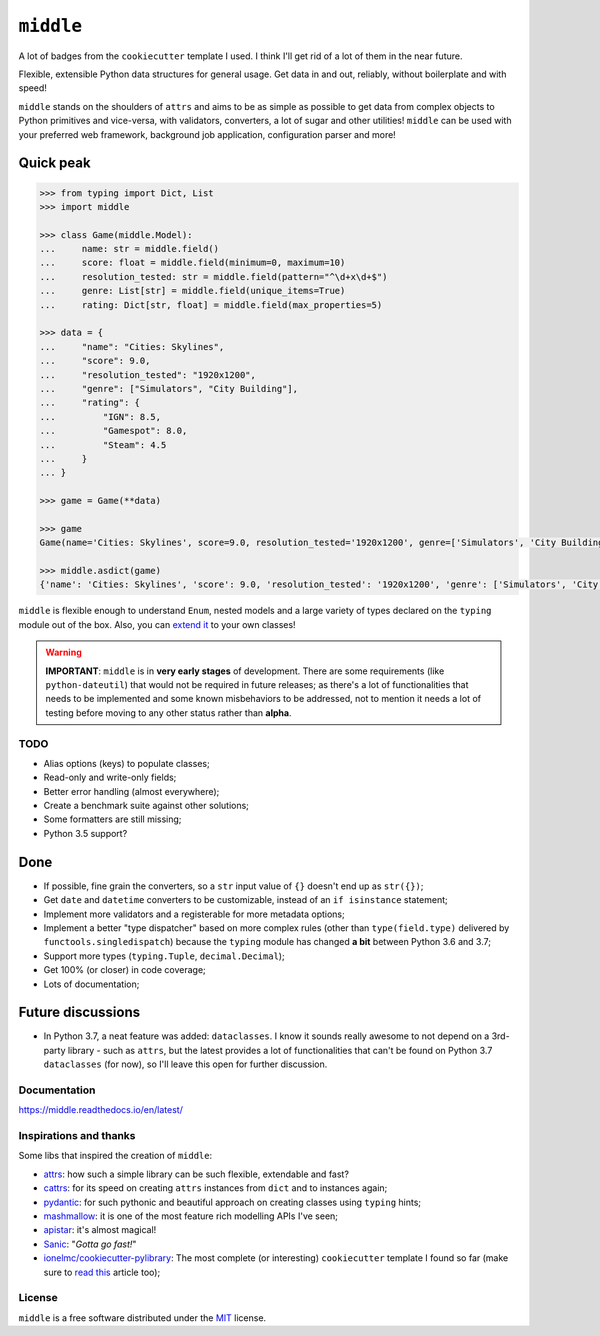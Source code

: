 ==========
``middle``
==========

.. start-badges

A lot of badges from the ``cookiecutter`` template I used. I think I'll get rid of a lot of them in the near future.

.. image:: https://readthedocs.org/projects/middle/badge/?style=flat
    :target: https://readthedocs.org/projects/middle
    :alt: Documentation Status

.. image:: https://travis-ci.org/vltr/middle.svg?branch=master
    :alt: Travis-CI Build Status
    :target: https://travis-ci.org/vltr/middle

.. image:: https://ci.appveyor.com/api/projects/status/github/vltr/middle?branch=master&svg=true
    :alt: AppVeyor Build Status
    :target: https://ci.appveyor.com/project/vltr/middle

.. image:: https://codecov.io/github/vltr/middle/coverage.svg?branch=master
    :alt: Coverage Status
    :target: https://codecov.io/github/vltr/middle

.. image:: https://api.codacy.com/project/badge/Grade/10c6ef32dfbe497087d57c9d86c02c80
    :alt: Codacy Grade
    :target: https://www.codacy.com/app/vltr/middle?utm_source=github.com&amp;utm_medium=referral&amp;utm_content=vltr/middle&amp;utm_campaign=Badge_Grade

.. image:: https://img.shields.io/pypi/v/middle.svg
    :alt: PyPI Package latest release
    :target: https://pypi.org/project/middle/

.. image:: https://img.shields.io/pypi/pyversions/middle.svg
    :alt: Supported versions
    :target: https://pypi.org/project/middle/

.. image:: https://img.shields.io/pypi/implementation/middle.svg
    :alt: Supported implementations
    :target: https://pypi.org/project/middle/

.. image:: https://img.shields.io/pypi/status/middle.svg
    :alt: PyPI - Status
    :target: https://pypi.org/project/middle/

.. image:: https://img.shields.io/badge/code%20style-black-000000.svg
    :alt: Code style: black
    :target: https://github.com/ambv/black

.. end-badges

Flexible, extensible Python data structures for general usage. Get data in and out, reliably, without boilerplate and with speed!

``middle`` stands on the shoulders of ``attrs`` and aims to be as simple as possible to get data from complex objects to Python primitives and vice-versa, with validators, converters, a lot of sugar and other utilities! ``middle`` can be used with your preferred web framework, background job application, configuration parser and more!

Quick peak
----------

.. code-block:: pycon

    >>> from typing import Dict, List
    >>> import middle

    >>> class Game(middle.Model):
    ...     name: str = middle.field()
    ...     score: float = middle.field(minimum=0, maximum=10)
    ...     resolution_tested: str = middle.field(pattern="^\d+x\d+$")
    ...     genre: List[str] = middle.field(unique_items=True)
    ...     rating: Dict[str, float] = middle.field(max_properties=5)

    >>> data = {
    ...     "name": "Cities: Skylines",
    ...     "score": 9.0,
    ...     "resolution_tested": "1920x1200",
    ...     "genre": ["Simulators", "City Building"],
    ...     "rating": {
    ...         "IGN": 8.5,
    ...         "Gamespot": 8.0,
    ...         "Steam": 4.5
    ...     }
    ... }

    >>> game = Game(**data)

    >>> game
    Game(name='Cities: Skylines', score=9.0, resolution_tested='1920x1200', genre=['Simulators', 'City Building'], rating={'IGN': 8.5, 'Gamespot': 8.0, 'Steam': 4.5})

    >>> middle.asdict(game)
    {'name': 'Cities: Skylines', 'score': 9.0, 'resolution_tested': '1920x1200', 'genre': ['Simulators', 'City Building'], 'rating': {'IGN': 8.5, 'Gamespot': 8.0, 'Steam': 4.5}}


``middle`` is flexible enough to understand ``Enum``, nested models and a large variety of types declared on the ``typing`` module out of the box. Also, you can `extend it <https://middle.readthedocs.io/en/latest/extending.html>`_ to your own classes!

.. warning::

    **IMPORTANT**: ``middle`` is in **very early stages** of development. There are some requirements (like ``python-dateutil``) that would not be required in future releases; as there's a lot of functionalities that needs to be implemented and some known misbehaviors to be addressed, not to mention it needs a lot of testing before moving to any other status rather than **alpha**.

TODO
====

- Alias options (keys) to populate classes;
- Read-only and write-only fields;
- Better error handling (almost everywhere);
- Create a benchmark suite against other solutions;
- Some formatters are still missing;
- Python 3.5 support?

Done
----

- If possible, fine grain the converters, so a ``str`` input value of ``{}`` doesn't end up as ``str({})``;
- Get ``date`` and ``datetime`` converters to be customizable, instead of an ``if isinstance`` statement;
- Implement more validators and a registerable for more metadata options;
- Implement a better "type dispatcher" based on more complex rules (other than ``type(field.type)`` delivered by ``functools.singledispatch``) because the ``typing`` module has changed **a bit** between Python 3.6 and 3.7;
- Support more types (``typing.Tuple``, ``decimal.Decimal``);
- Get 100% (or closer) in code coverage;
- Lots of documentation;

Future discussions
------------------

- In Python 3.7, a neat feature was added: ``dataclasses``. I know it sounds really awesome to not depend on a 3rd-party library - such as ``attrs``, but the latest provides a lot of functionalities that can't be found on Python 3.7 ``dataclasses`` (for now), so I'll leave this open for further discussion.

Documentation
=============

https://middle.readthedocs.io/en/latest/

Inspirations and thanks
=======================

Some libs that inspired the creation of ``middle``:

- `attrs <http://www.attrs.org/en/stable/>`_: how such a simple library can be such flexible, extendable and fast?
- `cattrs <https://github.com/Tinche/cattrs>`_: for its speed on creating ``attrs`` instances from ``dict`` and to instances again;
- `pydantic <https://pydantic-docs.helpmanual.io/>`_: for such pythonic and beautiful approach on creating classes using ``typing`` hints;
- `mashmallow <https://marshmallow.readthedocs.io/en/latest/>`_: it is one of the most feature rich modelling APIs I've seen;
- `apistar <https://docs.apistar.com/>`_: it's almost magical!
- `Sanic <http://sanic.readthedocs.io/en/latest/>`_: "*Gotta go fast!*"
- `ionelmc/cookiecutter-pylibrary <https://github.com/ionelmc/cookiecutter-pylibrary>`_: The most complete (or interesting) ``cookiecutter`` template I found so far (make sure to `read this <https://blog.ionelmc.ro/2014/05/25/python-packaging/>`_ article too);

License
=======

``middle`` is a free software distributed under the `MIT <https://choosealicense.com/licenses/mit/>`_ license.
